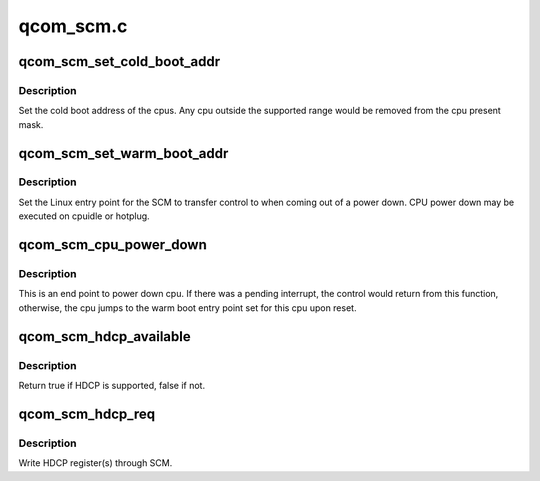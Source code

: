 .. -*- coding: utf-8; mode: rst -*-

==========
qcom_scm.c
==========


.. _`qcom_scm_set_cold_boot_addr`:

qcom_scm_set_cold_boot_addr
===========================

.. c:function:: int qcom_scm_set_cold_boot_addr (void *entry, const cpumask_t *cpus)

    Set the cold boot address for cpus

    :param void \*entry:
        Entry point function for the cpus

    :param const cpumask_t \*cpus:
        The cpumask of cpus that will use the entry point



.. _`qcom_scm_set_cold_boot_addr.description`:

Description
-----------

Set the cold boot address of the cpus. Any cpu outside the supported
range would be removed from the cpu present mask.



.. _`qcom_scm_set_warm_boot_addr`:

qcom_scm_set_warm_boot_addr
===========================

.. c:function:: int qcom_scm_set_warm_boot_addr (void *entry, const cpumask_t *cpus)

    Set the warm boot address for cpus

    :param void \*entry:
        Entry point function for the cpus

    :param const cpumask_t \*cpus:
        The cpumask of cpus that will use the entry point



.. _`qcom_scm_set_warm_boot_addr.description`:

Description
-----------

Set the Linux entry point for the SCM to transfer control to when coming
out of a power down. CPU power down may be executed on cpuidle or hotplug.



.. _`qcom_scm_cpu_power_down`:

qcom_scm_cpu_power_down
=======================

.. c:function:: void qcom_scm_cpu_power_down (u32 flags)

    Power down the cpu @flags - Flags to flush cache

    :param u32 flags:

        *undescribed*



.. _`qcom_scm_cpu_power_down.description`:

Description
-----------


This is an end point to power down cpu. If there was a pending interrupt,
the control would return from this function, otherwise, the cpu jumps to the
warm boot entry point set for this cpu upon reset.



.. _`qcom_scm_hdcp_available`:

qcom_scm_hdcp_available
=======================

.. c:function:: bool qcom_scm_hdcp_available ( void)

    Check if secure environment supports HDCP.

    :param void:
        no arguments



.. _`qcom_scm_hdcp_available.description`:

Description
-----------


Return true if HDCP is supported, false if not.



.. _`qcom_scm_hdcp_req`:

qcom_scm_hdcp_req
=================

.. c:function:: int qcom_scm_hdcp_req (struct qcom_scm_hdcp_req *req, u32 req_cnt, u32 *resp)

    Send HDCP request.

    :param struct qcom_scm_hdcp_req \*req:
        HDCP request array

    :param u32 req_cnt:
        HDCP request array count

    :param u32 \*resp:
        response buffer passed to SCM



.. _`qcom_scm_hdcp_req.description`:

Description
-----------

Write HDCP register(s) through SCM.

